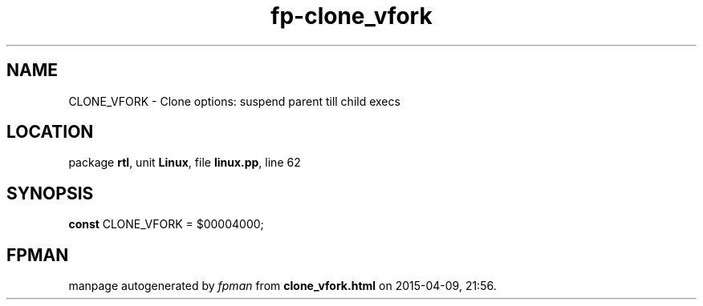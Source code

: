 .\" file autogenerated by fpman
.TH "fp-clone_vfork" 3 "2014-03-14" "fpman" "Free Pascal Programmer's Manual"
.SH NAME
CLONE_VFORK - Clone options: suspend parent till child execs
.SH LOCATION
package \fBrtl\fR, unit \fBLinux\fR, file \fBlinux.pp\fR, line 62
.SH SYNOPSIS
\fBconst\fR CLONE_VFORK = $00004000;

.SH FPMAN
manpage autogenerated by \fIfpman\fR from \fBclone_vfork.html\fR on 2015-04-09, 21:56.


